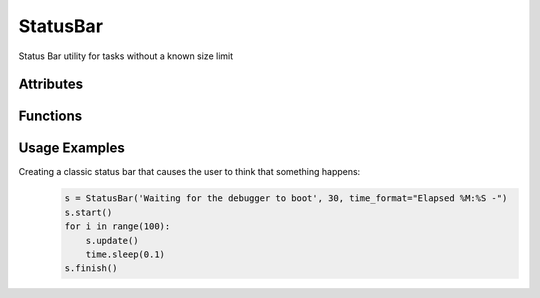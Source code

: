 StatusBar
=========
Status Bar utility for tasks without a known size limit

Attributes
++++++++++

.. attribute:: StatusBar.default_animation

    tuple of strings that will be printed one in each state in a cyclic fashion::
   
	('-', '\\', '|', '/')

Functions
+++++++++

.. function:: StatusBar.__init__(self, message, num_spaces, time_format=None, refresh_interval=0.5, animation=default_animation)

   Configures the newly built status bar instance

   :param message: (str): message that should be used when printing the status
   :param num_spaces: (int): number of spaces that should be used before the message is printed
   :param time_format: (str, optional) : time format to be used for the elapsed time (None by default)
   :param refresh_interval: (int, optional): time period (in seconds) used to update the shown status, or -1 if not activated. (0.5 by default)
   :param animation: (tuple, optional): tuple of strings that will be printed one in each state in a cyclic fashion (default_animation by default)
   
.. function:: StatusBar.start(self)

   Marks the start of the status bar

.. function:: StatusBar.update(self, force_print=False, status=None)

   Update the shown status bar

   :param force_print: (bool, optional): True iff should force an update of the printed message (False by default)
   :param status: (str, optional): the status message for the update (None by default)
   
.. function:: StatusBar.printStatus(self)

   Prints the status bar + animation

.. function:: StatusBar.finish(self, status=None)

   Close the status bar (on error / successful finish)
   
   :param status: (str, optional): the finish status message (None by default)
   
Usage Examples
++++++++++++++

Creating a classic status bar that causes the user to think that something happens:
  .. code-block:: python
  
   s = StatusBar('Waiting for the debugger to boot', 30, time_format="Elapsed %M:%S -")
   s.start()
   for i in range(100):
       s.update()
       time.sleep(0.1)
   s.finish()
